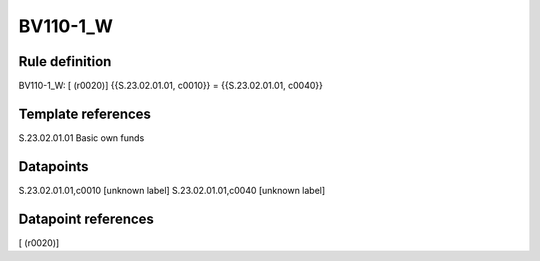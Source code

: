 =========
BV110-1_W
=========

Rule definition
---------------

BV110-1_W: [ (r0020)] {{S.23.02.01.01, c0010}} = {{S.23.02.01.01, c0040}}


Template references
-------------------

S.23.02.01.01 Basic own funds


Datapoints
----------

S.23.02.01.01,c0010 [unknown label]
S.23.02.01.01,c0040 [unknown label]


Datapoint references
--------------------

[ (r0020)]